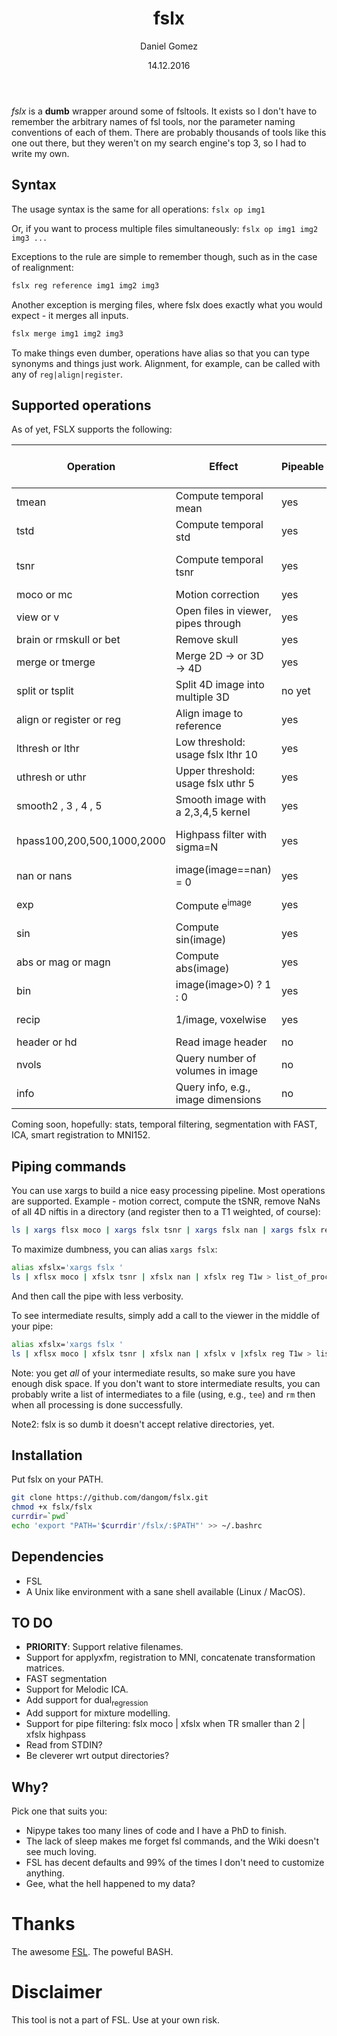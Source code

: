 #+TITLE: fslx
#+AUTHOR: Daniel Gomez
#+DATE: 14.12.2016

/fslx/ is a *dumb* wrapper around some of fsltools. It exists so I don't have to
remember the arbitrary names of fsl tools, nor the parameter naming
conventions of each of them.
There are probably thousands of tools like this one out there, but they weren't on
my search engine's top 3, so I had to write my own.

** Syntax

The usage syntax is the same for all operations:
~fslx op img1~

Or, if you want to process multiple files simultaneously:
~fslx op img1 img2 img3 ...~

Exceptions to the rule are simple to remember though, such as in the case of realignment:
#+BEGIN_SRC bash
fslx reg reference img1 img2 img3
#+END_SRC

Another exception is merging files, where fslx does exactly what you would
expect - it merges all inputs.
#+BEGIN_SRC bash
fslx merge img1 img2 img3
#+END_SRC


To make things even dumber, operations have alias so that you can type synonyms
and things just work. Alignment, for example, can be called with any of ~reg|align|register~.

** Supported operations

As of yet, FSLX supports the following:

| Operation                  | Effect                              | Pipeable | Original FSL operation |
|----------------------------+-------------------------------------+----------+------------------------|
| tmean                      | Compute temporal mean               | yes      | fslmaths -Tmean        |
| tstd                       | Compute temporal std                | yes      | fslmaths -Tstd         |
| tsnr                       | Compute temporal tsnr               | yes      | fslmaths mean -div std |
| moco or mc                 | Motion correction                   | yes      | mcflirt                |
| view or v                  | Open files in viewer, pipes through | yes      | fslview                |
| brain or rmskull or bet    | Remove skull                        | yes      | bet                    |
| merge or tmerge            | Merge 2D -> or 3D -> 4D             | yes      | fslmerge               |
| split or tsplit            | Split 4D image into multiple 3D     | no yet   | fslsplit               |
| align or register or reg   | Align image to reference            | yes      | flirt                  |
| lthresh or lthr            | Low threshold: usage fslx lthr 10   | yes      | fslmaths -thr          |
| uthresh or uthr            | Upper threshold: usage fslx uthr 5  | yes      | fslmaths -uthr         |
| smooth2 , 3 , 4 , 5        | Smooth image with a 2,3,4,5 kernel  | yes      | fslmaths -s            |
| hpass100,200,500,1000,2000 | Highpass filter with sigma=N        | yes      | fslmaths -bptf N -1    |
| nan or nans                | image(image==nan) = 0               | yes      | fslmaths -nan          |
| exp                        | Compute e^image                     | yes      | fslmaths -exp          |
| sin                        | Compute sin(image)                  | yes      | fslmaths -sin          |
| abs or mag or magn         | Compute abs(image)                  | yes      | fslmaths -abs          |
| bin                        | image(image>0) ? 1 : 0              | yes      | fslmaths -bin          |
| recip                      | 1/image, voxelwise                  | yes      | fslmaths -recip        |
| header or hd               | Read image header                   | no       | fslhd                  |
| nvols                      | Query number of volumes in image    | no       | fslnvols               |
| info                       | Query info, e.g., image dimensions  | no       | fslinfo                |

Coming soon, hopefully: stats, temporal filtering, segmentation with FAST, ICA, smart registration to MNI152.

** Piping commands
You can use xargs to build a nice easy processing pipeline. Most operations are
supported. Example - motion correct, compute the tSNR, remove NaNs of all 4D
niftis in a directory (and register then to a T1 weighted, of course):
#+BEGIN_SRC bash
ls | xargs flsx moco | xargs fslx tsnr | xargs fslx nan | xargs fslx reg T1w
#+END_SRC

To maximize dumbness, you can alias ~xargs fslx~:
#+BEGIN_SRC bash
alias xfslx='xargs fslx '
ls | xflsx moco | xfslx tsnr | xfslx nan | xfslx reg T1w > list_of_processed_files.txt
#+END_SRC
And then call the pipe with less verbosity.

To see intermediate results, simply add a call to the viewer in the middle of your pipe:
#+BEGIN_SRC bash
alias xfslx='xargs fslx '
ls | xflsx moco | xfslx tsnr | xfslx nan | xfslx v |xfslx reg T1w > list_of_processed_files.txt
#+END_SRC


Note: you get /all/ of your intermediate results, so make sure you have enough
disk space. If you don't want to store intermediate results, you can probably
write a list of intermediates to a file (using, e.g., ~tee~) and ~rm~ then
when all processing is done successfully.

Note2: fslx is so dumb it doesn't accept relative directories, yet.

** Installation
Put fslx on your PATH.

#+BEGIN_SRC bash
git clone https://github.com/dangom/fslx.git
chmod +x fslx/fslx
currdir=`pwd`
echo 'export "PATH='$currdir'/fslx/:$PATH"' >> ~/.bashrc
#+END_SRC

** Dependencies
- FSL
- A Unix like environment with a sane shell available (Linux / MacOS).

** TO DO
- *PRIORITY*: Support relative filenames.
- Support for applyxfm, registration to MNI, concatenate transformation matrices.
- FAST segmentation
- Support for Melodic ICA.
- Add support for dual_regression
- Add support for mixture modelling.
- Support for pipe filtering: fslx moco | xfslx when TR smaller than 2 | xfslx highpass
- Read from STDIN?
- Be cleverer wrt output directories?

** Why?
Pick one that suits you:

- Nipype takes too many lines of code and I have a PhD to finish.
- The lack of sleep makes me forget fsl commands, and the Wiki doesn't see much loving.
- FSL has decent defaults and 99% of the times I don't need to customize anything.
- Gee, what the hell happened to my data?


* Thanks
The awesome [[https://fsl.fmrib.ox.ac.uk/fsl/fslwiki][FSL]].
The poweful BASH.

* Disclaimer

This tool is not a part of FSL. Use at your own risk.
